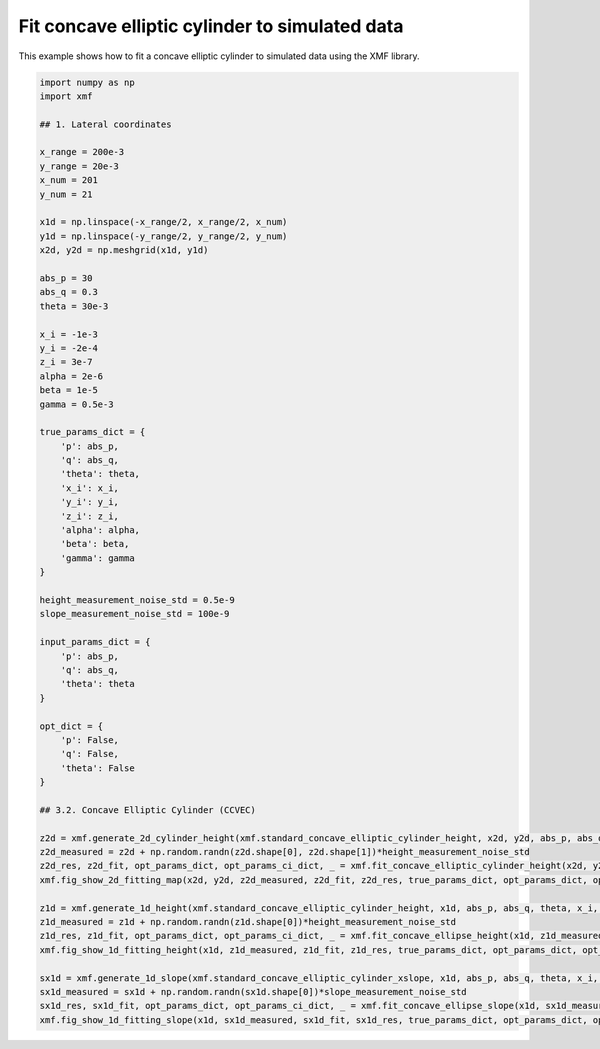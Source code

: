 
.. DO NOT EDIT.
.. THIS FILE WAS AUTOMATICALLY GENERATED BY SPHINX-GALLERY.
.. TO MAKE CHANGES, EDIT THE SOURCE PYTHON FILE:
.. "auto_examples/demo_script_03_fit_simulation_data_with_opt.py"
.. LINE NUMBERS ARE GIVEN BELOW.

.. only:: html

    .. note::
        :class: sphx-glr-download-link-note

        :ref:`Go to the end <sphx_glr_download_auto_examples_demo_script_03_fit_simulation_data_with_opt.py>`
        to download the full example code.

.. rst-class:: sphx-glr-example-title

.. _sphx_glr_auto_examples_demo_script_03_fit_simulation_data_with_opt.py:


Fit concave elliptic cylinder to simulated data
========================================

This example shows how to fit a concave elliptic cylinder to simulated data using the XMF library.

.. GENERATED FROM PYTHON SOURCE LINES 7-76



.. rst-class:: sphx-glr-horizontal


    *

      .. image-sg:: /auto_examples/images/sphx_glr_demo_script_03_fit_simulation_data_with_opt_001.png
         :alt: Concave Elliptic Cylinder, Fitting, Residual
         :srcset: /auto_examples/images/sphx_glr_demo_script_03_fit_simulation_data_with_opt_001.png
         :class: sphx-glr-multi-img

    *

      .. image-sg:: /auto_examples/images/sphx_glr_demo_script_03_fit_simulation_data_with_opt_002.png
         :alt: Concave Elliptic Cylinder
         :srcset: /auto_examples/images/sphx_glr_demo_script_03_fit_simulation_data_with_opt_002.png
         :class: sphx-glr-multi-img

    *

      .. image-sg:: /auto_examples/images/sphx_glr_demo_script_03_fit_simulation_data_with_opt_003.png
         :alt: Concave Elliptic Cylinder
         :srcset: /auto_examples/images/sphx_glr_demo_script_03_fit_simulation_data_with_opt_003.png
         :class: sphx-glr-multi-img





.. code-block:: Python


    import numpy as np
    import xmf

    ## 1. Lateral coordinates

    x_range = 200e-3 
    y_range = 20e-3 
    x_num = 201 
    y_num = 21 

    x1d = np.linspace(-x_range/2, x_range/2, x_num) 
    y1d = np.linspace(-y_range/2, y_range/2, y_num) 
    x2d, y2d = np.meshgrid(x1d, y1d)

    abs_p = 30 
    abs_q = 0.3
    theta = 30e-3 

    x_i = -1e-3 
    y_i = -2e-4 
    z_i = 3e-7 
    alpha = 2e-6 
    beta = 1e-5 
    gamma = 0.5e-3 

    true_params_dict = {
        'p': abs_p,
        'q': abs_q,
        'theta': theta,
        'x_i': x_i,
        'y_i': y_i,
        'z_i': z_i,
        'alpha': alpha,
        'beta': beta,
        'gamma': gamma
    }

    height_measurement_noise_std = 0.5e-9
    slope_measurement_noise_std = 100e-9

    input_params_dict = {
        'p': abs_p,
        'q': abs_q,
        'theta': theta
    }

    opt_dict = {
        'p': False,
        'q': False,
        'theta': False
    }

    ## 3.2. Concave Elliptic Cylinder (CCVEC)

    z2d = xmf.generate_2d_cylinder_height(xmf.standard_concave_elliptic_cylinder_height, x2d, y2d, abs_p, abs_q, theta, x_i, z_i, alpha, beta, gamma) 
    z2d_measured = z2d + np.random.randn(z2d.shape[0], z2d.shape[1])*height_measurement_noise_std 
    z2d_res, z2d_fit, opt_params_dict, opt_params_ci_dict, _ = xmf.fit_concave_elliptic_cylinder_height(x2d, y2d, z2d_measured, input_params_dict, opt_dict) 
    xmf.fig_show_2d_fitting_map(x2d, y2d, z2d_measured, z2d_fit, z2d_res, true_params_dict, opt_params_dict, opt_params_ci_dict, 'Concave Elliptic Cylinder') 

    z1d = xmf.generate_1d_height(xmf.standard_concave_elliptic_cylinder_height, x1d, abs_p, abs_q, theta, x_i, z_i, beta) 
    z1d_measured = z1d + np.random.randn(z1d.shape[0])*height_measurement_noise_std 
    z1d_res, z1d_fit, opt_params_dict, opt_params_ci_dict, _ = xmf.fit_concave_ellipse_height(x1d, z1d_measured, input_params_dict, opt_dict) 
    xmf.fig_show_1d_fitting_height(x1d, z1d_measured, z1d_fit, z1d_res, true_params_dict, opt_params_dict, opt_params_ci_dict, 'Concave Elliptic Cylinder') 

    sx1d = xmf.generate_1d_slope(xmf.standard_concave_elliptic_cylinder_xslope, x1d, abs_p, abs_q, theta, x_i, beta) 
    sx1d_measured = sx1d + np.random.randn(sx1d.shape[0])*slope_measurement_noise_std 
    sx1d_res, sx1d_fit, opt_params_dict, opt_params_ci_dict, _ = xmf.fit_concave_ellipse_slope(x1d, sx1d_measured, input_params_dict, opt_dict) 
    xmf.fig_show_1d_fitting_slope(x1d, sx1d_measured, sx1d_fit, sx1d_res, true_params_dict, opt_params_dict, opt_params_ci_dict, 'Concave Elliptic Cylinder') 


.. rst-class:: sphx-glr-timing

   **Total running time of the script:** (0 minutes 0.287 seconds)


.. _sphx_glr_download_auto_examples_demo_script_03_fit_simulation_data_with_opt.py:

.. only:: html

  .. container:: sphx-glr-footer sphx-glr-footer-example

    .. container:: sphx-glr-download sphx-glr-download-jupyter

      :download:`Download Jupyter notebook: demo_script_03_fit_simulation_data_with_opt.ipynb <demo_script_03_fit_simulation_data_with_opt.ipynb>`

    .. container:: sphx-glr-download sphx-glr-download-python

      :download:`Download Python source code: demo_script_03_fit_simulation_data_with_opt.py <demo_script_03_fit_simulation_data_with_opt.py>`

    .. container:: sphx-glr-download sphx-glr-download-zip

      :download:`Download zipped: demo_script_03_fit_simulation_data_with_opt.zip <demo_script_03_fit_simulation_data_with_opt.zip>`


.. only:: html

 .. rst-class:: sphx-glr-signature

    `Gallery generated by Sphinx-Gallery <https://sphinx-gallery.github.io>`_
